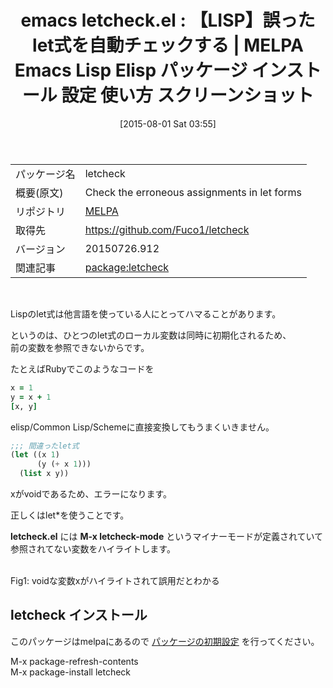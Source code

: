 #+BLOG: rubikitch
#+POSTID: 1869
#+DATE: [2015-08-01 Sat 03:55]
#+PERMALINK: letcheck
#+OPTIONS: toc:nil num:nil todo:nil pri:nil tags:nil ^:nil \n:t -:nil
#+ISPAGE: nil
#+DESCRIPTION:
# (progn (erase-buffer)(find-file-hook--org2blog/wp-mode))
#+BLOG: rubikitch
#+CATEGORY: Emacs, Emacs Lisp, 
#+EL_PKG_NAME: letcheck
#+EL_TAGS: emacs, %p, %p.el, emacs lisp %p, elisp %p, emacs %f %p, emacs %p 使い方, emacs %p 設定, emacs パッケージ %p, emacs %p スクリーンショット, let, let*, 変数束縛, Common Lisp, Scheme
#+EL_TITLE: Emacs Lisp Elisp パッケージ インストール 設定 使い方 スクリーンショット
#+EL_TITLE0: 【LISP】誤ったlet式を自動チェックする
#+EL_URL: 
#+begin: org2blog
#+DESCRIPTION: MELPAのEmacs Lispパッケージletcheckの紹介
#+MYTAGS: package:letcheck, emacs 使い方, emacs コマンド, emacs, letcheck, letcheck.el, emacs lisp letcheck, elisp letcheck, emacs melpa letcheck, emacs letcheck 使い方, emacs letcheck 設定, emacs パッケージ letcheck, emacs letcheck スクリーンショット, let, let*, 変数束縛, Common Lisp, Scheme
#+TAGS: package:letcheck, emacs 使い方, emacs コマンド, emacs, letcheck, letcheck.el, emacs lisp letcheck, elisp letcheck, emacs melpa letcheck, emacs letcheck 使い方, emacs letcheck 設定, emacs パッケージ letcheck, emacs letcheck スクリーンショット, let, let*, 変数束縛, Common Lisp, Scheme, Emacs, Emacs Lisp, , letcheck.el, M-x letcheck-mode, letcheck.el, M-x letcheck-mode
#+TITLE: emacs letcheck.el : 【LISP】誤ったlet式を自動チェックする | MELPA Emacs Lisp Elisp パッケージ インストール 設定 使い方 スクリーンショット
#+BEGIN_HTML
<table>
<tr><td>パッケージ名</td><td>letcheck</td></tr>
<tr><td>概要(原文)</td><td>Check the erroneous assignments in let forms</td></tr>
<tr><td>リポジトリ</td><td><a href="http://melpa.org/">MELPA</a></td></tr>
<tr><td>取得先</td><td><a href="https://github.com/Fuco1/letcheck">https://github.com/Fuco1/letcheck</a></td></tr>
<tr><td>バージョン</td><td>20150726.912</td></tr>
<tr><td>関連記事</td><td><a href="http://rubikitch.com/tag/package:letcheck/">package:letcheck</a> </td></tr>
</table>
<br />
#+END_HTML
Lispのlet式は他言語を使っている人にとってハマることがあります。

というのは、ひとつのlet式のローカル変数は同時に初期化されるため、
前の変数を参照できないからです。

たとえばRubyでこのようなコードを

#+BEGIN_SRC ruby :results xmp silent
x = 1
y = x + 1
[x, y]
#+END_SRC

elisp/Common Lisp/Schemeに直接変換してもうまくいきません。

#+BEGIN_SRC emacs-lisp :results silent
;;; 間違ったlet式
(let ((x 1)
      (y (+ x 1)))
  (list x y))
#+END_SRC

xがvoidであるため、エラーになります。

正しくはlet*を使うことです。

*letcheck.el* には *M-x letcheck-mode* というマイナーモードが定義されていて
参照されてない変数をハイライトします。



# (progn (forward-line 1)(shell-command "screenshot-time.rb org_template" t))
#+ATTR_HTML: :width 480
[[file:/r/sync/screenshots/20150801040136.png]]
Fig1: voidな変数xがハイライトされて誤用だとわかる
** letcheck インストール
このパッケージはmelpaにあるので [[http://rubikitch.com/package-initialize][パッケージの初期設定]] を行ってください。

M-x package-refresh-contents
M-x package-install letcheck


#+end:
** 概要                                                             :noexport:
Lispのlet式は他言語を使っている人にとってハマることがあります。

というのは、ひとつのlet式のローカル変数は同時に初期化されるため、
前の変数を参照できないからです。

たとえばRubyでこのようなコードを

#+BEGIN_SRC ruby :results xmp silent
x = 1
y = x + 1
[x, y]
#+END_SRC

elisp/Common Lisp/Schemeに直接変換してもうまくいきません。

#+BEGIN_SRC emacs-lisp :results silent
;;; 間違ったlet式
(let ((x 1)
      (y (+ x 1)))
  (list x y))
#+END_SRC

xがvoidであるため、エラーになります。

正しくはlet*を使うことです。

*letcheck.el* には *M-x letcheck-mode* というマイナーモードが定義されていて
参照されてない変数をハイライトします。



# (progn (forward-line 1)(shell-command "screenshot-time.rb org_template" t))
#+ATTR_HTML: :width 480
[[file:/r/sync/screenshots/20150801040136.png]]
Fig2: voidな変数xがハイライトされて誤用だとわかる

